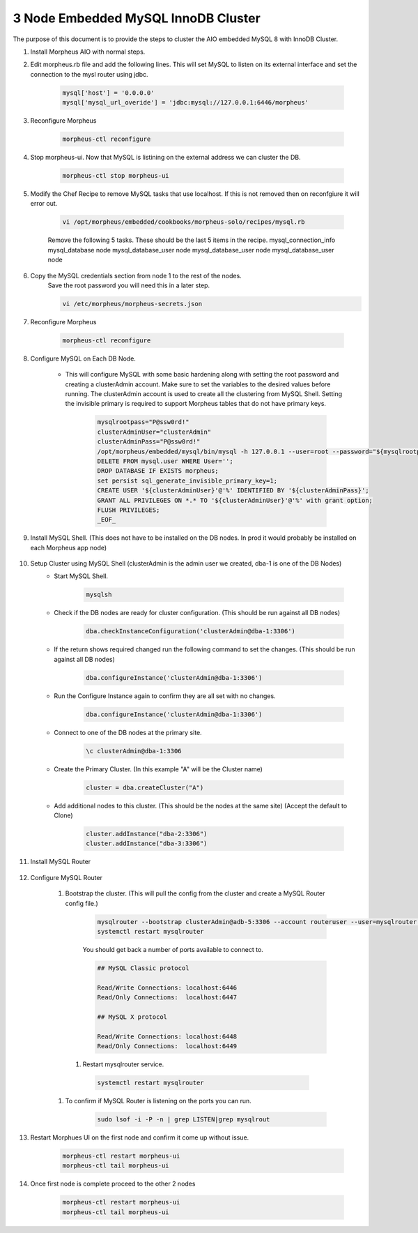 3 Node Embedded MySQL InnoDB Cluster 
^^^^^^^^^^^^^^^^^^^^^^^^^^^^^^^^^^^^

The purpose of this document is to provide the steps to cluster the AIO embedded MySQL 8 
with InnoDB Cluster.

#. Install Morpheus AIO with normal steps.

#. Edit morpheus.rb file and add the following lines. This will set MySQL to listen 
   on its external interface and set the connection to the mysl router using jdbc.

    .. code-block:: bash

        mysql['host'] = '0.0.0.0'
        mysql['mysql_url_overide'] = 'jdbc:mysql://127.0.0.1:6446/morpheus'

#. Reconfigure Morpheus

    .. code-block:: bash

        morpheus-ctl reconfigure


#. Stop morpheus-ui. Now that MySQL is listining on the external address we can cluster the DB.
    
    .. code-block:: bash
        
        morpheus-ctl stop morpheus-ui

#. Modify the Chef Recipe to remove MySQL tasks that use localhost. If this is not removed then
   on reconfgiure it will error out.

    .. code-block:: bash
        
        vi /opt/morpheus/embedded/cookbooks/morpheus-solo/recipes/mysql.rb

    Remove the following 5 tasks. These should be the last 5 items in the recipe.
    mysql_connection_info
    mysql_database node
    mysql_database_user node
    mysql_database_user node
    mysql_database_user node

#. Copy the MySQL credentials section from node 1 to the rest of the nodes.
    Save the root password you will need this in a later step.

    .. code-block:: bash

        vi /etc/morpheus/morpheus-secrets.json

#. Reconfigure Morpheus

    .. code-block:: bash

        morpheus-ctl reconfigure

#. Configure MySQL on Each DB Node.
     
    * This will configure MySQL with some basic hardening along with setting the root password and creating a clusterAdmin account.
      Make sure to set the variables to the desired values before running.
      The clusterAdmin account is used to create all the clustering from MySQL Shell. 
      Setting the invisible primary is required to support Morpheus tables that do not have primary keys.

         .. code-block:: bash

            mysqlrootpass="P@ssw0rd!"
            clusterAdminUser="clusterAdmin"
            clusterAdminPass="P@ssw0rd!"
            /opt/morpheus/embedded/mysql/bin/mysql -h 127.0.0.1 --user=root --password="${mysqlrootpass}" <<_EOF_
            DELETE FROM mysql.user WHERE User='';
            DROP DATABASE IF EXISTS morpheus;
            set persist sql_generate_invisible_primary_key=1;
            CREATE USER '${clusterAdminUser}'@'%' IDENTIFIED BY '${clusterAdminPass}';
            GRANT ALL PRIVILEGES ON *.* TO '${clusterAdminUser}'@'%' with grant option;
            FLUSH PRIVILEGES;
            _EOF_

#. Install MySQL Shell. (This does not have to be installed on the DB nodes. In prod it would probably be installed on each Morpheus app node)

        .. tabs::

            .. group-tab:: Ubuntu 22.04

                .. code-block:: bash
        
                    wget https://dev.mysql.com/get/Downloads/MySQL-Shell/mysql-shell_8.0.34-1ubuntu22.04_amd64.deb
                    dpkg -i mysql-shell_8.0.34-1ubuntu22.04_amd64.deb
                        
            .. group-tab:: RHEL 8/9
                
                .. code-block:: bash

                    wget https://dev.mysql.com/get/Downloads/MySQL-Shell/mysql-shell-8.0.34-1.el9.x86_64.rpm
                    rpm -i mysql-shell-8.0.34-1.el9.x86_64.rpm

#. Setup Cluster using MySQL Shell (clusterAdmin is the admin user we created, dba-1 is one of the DB Nodes)
    * Start MySQL Shell.    
        
        .. code-block:: bash

           mysqlsh

    * Check if the DB nodes are ready for cluster configuration. (This should be run against all DB nodes)      
        
        .. code-block:: bash

           dba.checkInstanceConfiguration('clusterAdmin@dba-1:3306')

    * If the return shows required changed run the following command to set the changes. (This should be run against all DB nodes)   
        
        .. code-block:: bash

           dba.configureInstance('clusterAdmin@dba-1:3306')

    * Run the Configure Instance again to confirm they are all set with  no changes.
        
        .. code-block:: bash

           dba.configureInstance('clusterAdmin@dba-1:3306')

    * Connect to one of the DB nodes at the primary site.
        
        .. code-block:: bash

           \c clusterAdmin@dba-1:3306

    * Create the Primary Cluster. (In this example "A" will be the Cluster name)
        
        .. code-block:: bash

           cluster = dba.createCluster("A")

    * Add additional nodes to this cluster. (This should be the nodes at the same site) (Accept the default to Clone)
        
        .. code-block:: bash

           cluster.addInstance("dba-2:3306")
           cluster.addInstance("dba-3:3306")

#. Install MySQL Router

    .. tabs::

        .. group-tab:: Ubuntu 22.04

            .. code-block:: bash
        
                wget https://dev.mysql.com/get/Downloads/MySQL-Router/mysql-router-community_8.0.34-1ubuntu22.04_amd64.deb
                dpkg -i mysql-router-community_8.0.34-1ubuntu22.04_amd64.deb
                        
        .. group-tab:: RHEL 8/9

            .. code-block:: bash

                wget https://dev.mysql.com/get/Downloads/MySQL-Router/mysql-router-community-8.0.34-1.el9.x86_64.rpm
                rpm -i mysql-router-community-8.0.34-1.el9.x86_64.rpm

#. Configure MySQL Router

    #. Bootstrap the cluster. (This will pull the config from the cluster and create a MySQL Router config file.)
     
        .. code-block:: bash

           mysqlrouter --bootstrap clusterAdmin@adb-5:3306 --account routeruser --user=mysqlrouter --name=morpha
           systemctl restart mysqlrouter

        You should get back a number of ports available to connect to.
        
        .. code-block:: bash

            ## MySQL Classic protocol

            Read/Write Connections: localhost:6446
            Read/Only Connections:  localhost:6447

            ## MySQL X protocol

            Read/Write Connections: localhost:6448
            Read/Only Connections:  localhost:6449

      #. Restart mysqlrouter service.
     
        .. code-block:: bash

           systemctl restart mysqlrouter

    #. To confirm if MySQL Router is listening on the ports you can run.
     
        .. code-block:: bash

           sudo lsof -i -P -n | grep LISTEN|grep mysqlrout

#. Restart Morphues UI on the first node and confirm it come up without issue.
 
    .. code-block:: bash

        morpheus-ctl restart morpheus-ui
        morpheus-ctl tail morpheus-ui

#. Once first node is complete proceed to the other 2 nodes
 
    .. code-block:: bash

        morpheus-ctl restart morpheus-ui
        morpheus-ctl tail morpheus-ui
